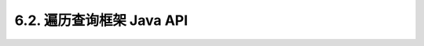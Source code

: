 .. _chapter6_2_index:

6.2. 遍历查询框架 Java API
================================================================
	
    